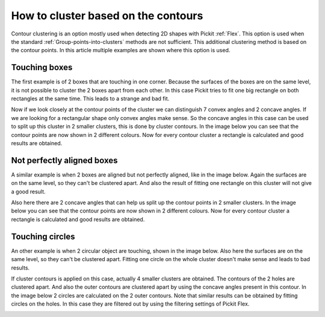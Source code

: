 .. _how-to-cluster-contours:

How to cluster based on the contours
====================================

Contour clustering is an option mostly used when detecting 2D shapes with Pickit :ref:`Flex`. 
This option is used when the standard :ref:`Group-points-into-clusters` methods are not sufficient.
This additional clustering method is based on the contour points. 
In this article multiple examples are shown where this option is used.

Touching boxes
--------------

The first example is of 2 boxes that are touching in one corner. 
Because the surfaces of the boxes are on the same level, it is not possible to cluster the 2 boxes apart from each other.
In this case Pickit tries to fit one big rectangle on both rectangles at the same time. This leads to a strange and bad fit.

.. image:: /assets/images/faq/touching-rectangles-bad.png

Now if we look closely at the contour points of the cluster we can distinguish 7 convex angles and 2 concave angles.
If we are looking for a rectangular shape only convex angles make sense. 
So the concave angles in this case can be used to split up this cluster in 2 smaller clusters, this is done by cluster contours.
In the image below you can see that the contour points are now shown in 2 different colours. 
Now for every contour cluster a rectangle is calculated and good results are obtained.

.. image:: /assets/images/faq/touching-rectangles-good.png

Not perfectly aligned boxes
---------------------------

A similar example is when 2 boxes are aligned but not perfectly aligned, like in the image below.
Again the surfaces are on the same level, so they can't be clustered apart.
And also the result of fitting one rectangle on this cluster will not give a good result.

.. image:: /assets/images/faq/aligned-rectangles-bad.png

Also here there are 2 concave angles that can help us split up the contour points in 2 smaller clusters.
In the image below you can see that the contour points are now shown in 2 different colours. 
Now for every contour cluster a rectangle is calculated and good results are obtained.

.. image:: /assets/images/faq/aligned-rectangles-good.png


Touching circles
----------------

An other example is when 2 circular object are touching, shown in the image below.
Also here the surfaces are on the same level, so they can't be clustered apart.
Fitting one circle on the whole cluster doesn't make sense and leads to bad results.

.. image:: /assets/images/faq/circles-bad.png

If cluster contours is applied on this case, actually 4 smaller clusters are obtained. 
The contours of the 2 holes are clustered apart. 
And also the outer contours are clustered apart by using the concave angles present in this contour. 
In the image below 2 circles are calculated on the 2 outer contours. 
Note that similar results can be obtained by fitting circles on the holes.
In this case they are filtered out by using the filtering settings of Pickit Flex.

.. image:: /assets/images/faq/circles-good.png